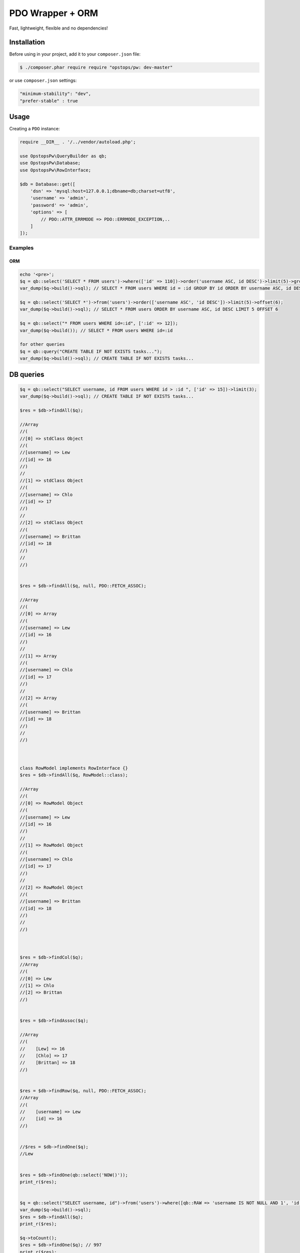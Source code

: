 PDO Wrapper + ORM
======

Fast, lightweight, flexible and no dependencies!

Installation
------------

Before using in your project, add it to your ``composer.json`` file:

.. code-block:: bash

    $ ./composer.phar require require "opstops/pw: dev-master"

or use ``composer.json`` settings:

.. code-block:: bash

    "minimum-stability": "dev",
    "prefer-stable" : true

Usage
-----

Creating a ``PDO`` instance:

.. code-block:: php

    require __DIR__ . '/../vendor/autoload.php';
    
    use OpstopsPw\QueryBuilder as qb;
    use OpstopsPw\Database;
    use OpstopsPw\RowInterface;
    
    $db = Database::get([
        'dsn' => 'mysql:host=127.0.0.1;dbname=db;charset=utf8',
        'username' => 'admin',
        'password' => 'admin',
        'options' => [
            // PDO::ATTR_ERRMODE => PDO::ERRMODE_EXCEPTION,..
        ]
    ]);


Examples
~~~~~~~~~~~~~~~~~

============
ORM
============

.. code-block:: php

    echo '<pre>';
    $q = qb::select('SELECT * FROM users')->where(['id' => 110])->order('username ASC, id DESC')->limit(5)->group('id')->offset(6);
    var_dump($q->build()->sql); // SELECT * FROM users WHERE id = :id GROUP BY id ORDER BY username ASC, id DESC LIMIT 5 OFFSET 6
    
    $q = qb::select('SELECT *')->from('users')->order(['username ASC', 'id DESC'])->limit(5)->offset(6);
    var_dump($q->build()->sql); // SELECT * FROM users ORDER BY username ASC, id DESC LIMIT 5 OFFSET 6
    
    $q = qb::select("* FROM users WHERE id=:id", [':id' => 12]);
    var_dump($q->build()); // SELECT * FROM users WHERE id=:id
    
    for other queries
    $q = qb::query("CREATE TABLE IF NOT EXISTS tasks...");
    var_dump($q->build()->sql); // CREATE TABLE IF NOT EXISTS tasks...

    
DB queries
------------------

.. code-block:: php    

    
    $q = qb::select("SELECT username, id FROM users WHERE id > :id ", ['id' => 15])->limit(3);
    var_dump($q->build()->sql); // CREATE TABLE IF NOT EXISTS tasks...
    
    $res = $db->findAll($q);
    
    //Array
    //(
    //[0] => stdClass Object
    //(
    //[username] => Lew
    //[id] => 16
    //)
    //
    //[1] => stdClass Object
    //(
    //[username] => Chlo
    //[id] => 17
    //)
    //
    //[2] => stdClass Object
    //(
    //[username] => Brittan
    //[id] => 18
    //)
    //
    //)
    
    
    $res = $db->findAll($q, null, PDO::FETCH_ASSOC);
    
    //Array
    //(
    //[0] => Array
    //(
    //[username] => Lew
    //[id] => 16
    //)
    //
    //[1] => Array
    //(
    //[username] => Chlo
    //[id] => 17
    //)
    //
    //[2] => Array
    //(
    //[username] => Brittan
    //[id] => 18
    //)
    //
    //)
    
    
    
    class RowModel implements RowInterface {}
    $res = $db->findAll($q, RowModel::class);
    
    //Array
    //(
    //[0] => RowModel Object
    //(
    //[username] => Lew
    //[id] => 16
    //)
    //
    //[1] => RowModel Object
    //(
    //[username] => Chlo
    //[id] => 17
    //)
    //
    //[2] => RowModel Object
    //(
    //[username] => Brittan
    //[id] => 18
    //)
    //
    //)
    
    
    
    $res = $db->findCol($q);
    //Array
    //(
    //[0] => Lew
    //[1] => Chlo
    //[2] => Brittan
    //)
    
    
    $res = $db->findAssoc($q);
    
    //Array
    //(
    //    [Lew] => 16
    //    [Chlo] => 17
    //    [Brittan] => 18
    //)
    
    
    $res = $db->findRow($q, null, PDO::FETCH_ASSOC);
    //Array
    //(
    //    [username] => Lew
    //    [id] => 16
    //)
    
    
    //$res = $db->findOne($q);
    //Lew
    
    
    $res = $db->findOne(qb::select('NOW()'));
    print_r($res);
    
    
    $q = qb::select("SELECT username, id")->from('users')->where([qb::RAW => 'username IS NOT NULL AND 1', 'id' => ['>', 3] ])->limit(3);
    var_dump($q->build()->sql);
    $res = $db->findAll($q);
    print_r($res);
    
    $q->toCount();
    $res = $db->findOne($q); // 997
    print_r($res);
    
    $res = $db->findCount($q); // 997
    print_r($res);
    
    
    
    $q = qb::insert('users2', [
       'username' => 'Alex-'.random_int(0, 9999),
       'email' => 'Email@host.xx',
       'password' => password_hash(random_bytes(32), PASSWORD_DEFAULT)
    ]);
    print_r($q->build());
    $res = $db->run($q); // return last insert id
    var_dump($res);
    
    $res = $db->runDebug($q); // pdo statement debug
    var_dump($res);
    
    INSERT INTO users2 (username,email,password,created_at,updated_at) VALUES (:username, :email, :password, :created_at, :updated_at)
    
    //[:username] => Alex-8299
    //[:email] => Email@host.xx
    //[:password] => $2y$10$yLsgth8Q.IcizeFuX/B4LeQ08qi3BRZ1/B9P78E/1V72X.oMSgiZK
    //[:created_at] => 2019-10-23 12:38:27
    //[:updated_at] => 2019-10-23 12:38:27
    
    
    
    $qb = qb::update('users2', [
       'username' => 'Alex __ NEW__10',
    ], [
       'id' => 10
    ]);
    var_dump($qb->build()->sql); // UPDATE users2 SET username = :username, updated_at = :updated_at WHERE id = :id
    
    $res = $db->run($qb); // rows affected
    var_dump($res);
    